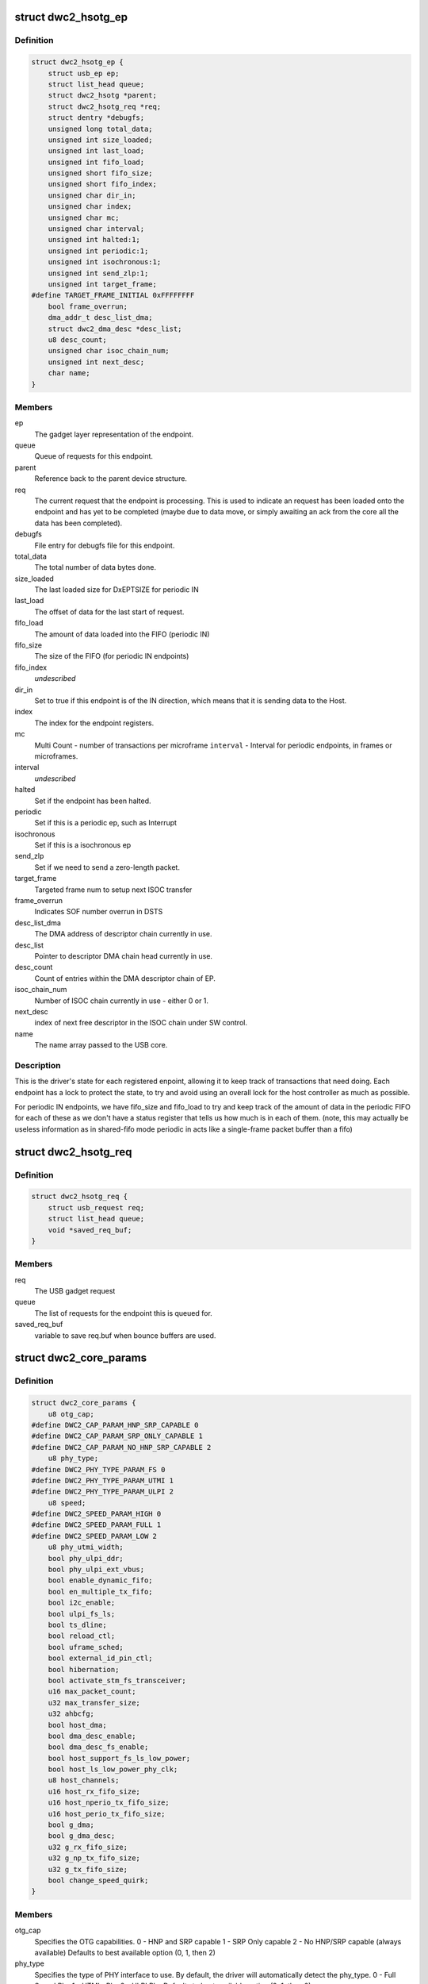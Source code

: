 .. -*- coding: utf-8; mode: rst -*-
.. src-file: drivers/usb/dwc2/core.h

.. _`dwc2_hsotg_ep`:

struct dwc2_hsotg_ep
====================

.. c:type:: struct dwc2_hsotg_ep

    driver endpoint definition.

.. _`dwc2_hsotg_ep.definition`:

Definition
----------

.. code-block:: c

    struct dwc2_hsotg_ep {
        struct usb_ep ep;
        struct list_head queue;
        struct dwc2_hsotg *parent;
        struct dwc2_hsotg_req *req;
        struct dentry *debugfs;
        unsigned long total_data;
        unsigned int size_loaded;
        unsigned int last_load;
        unsigned int fifo_load;
        unsigned short fifo_size;
        unsigned short fifo_index;
        unsigned char dir_in;
        unsigned char index;
        unsigned char mc;
        unsigned char interval;
        unsigned int halted:1;
        unsigned int periodic:1;
        unsigned int isochronous:1;
        unsigned int send_zlp:1;
        unsigned int target_frame;
    #define TARGET_FRAME_INITIAL 0xFFFFFFFF
        bool frame_overrun;
        dma_addr_t desc_list_dma;
        struct dwc2_dma_desc *desc_list;
        u8 desc_count;
        unsigned char isoc_chain_num;
        unsigned int next_desc;
        char name;
    }

.. _`dwc2_hsotg_ep.members`:

Members
-------

ep
    The gadget layer representation of the endpoint.

queue
    Queue of requests for this endpoint.

parent
    Reference back to the parent device structure.

req
    The current request that the endpoint is processing. This is
    used to indicate an request has been loaded onto the endpoint
    and has yet to be completed (maybe due to data move, or simply
    awaiting an ack from the core all the data has been completed).

debugfs
    File entry for debugfs file for this endpoint.

total_data
    The total number of data bytes done.

size_loaded
    The last loaded size for DxEPTSIZE for periodic IN

last_load
    The offset of data for the last start of request.

fifo_load
    The amount of data loaded into the FIFO (periodic IN)

fifo_size
    The size of the FIFO (for periodic IN endpoints)

fifo_index
    *undescribed*

dir_in
    Set to true if this endpoint is of the IN direction, which
    means that it is sending data to the Host.

index
    The index for the endpoint registers.

mc
    Multi Count - number of transactions per microframe
    \ ``interval``\  - Interval for periodic endpoints, in frames or microframes.

interval
    *undescribed*

halted
    Set if the endpoint has been halted.

periodic
    Set if this is a periodic ep, such as Interrupt

isochronous
    Set if this is a isochronous ep

send_zlp
    Set if we need to send a zero-length packet.

target_frame
    Targeted frame num to setup next ISOC transfer

frame_overrun
    Indicates SOF number overrun in DSTS

desc_list_dma
    The DMA address of descriptor chain currently in use.

desc_list
    Pointer to descriptor DMA chain head currently in use.

desc_count
    Count of entries within the DMA descriptor chain of EP.

isoc_chain_num
    Number of ISOC chain currently in use - either 0 or 1.

next_desc
    index of next free descriptor in the ISOC chain under SW control.

name
    The name array passed to the USB core.

.. _`dwc2_hsotg_ep.description`:

Description
-----------

This is the driver's state for each registered enpoint, allowing it
to keep track of transactions that need doing. Each endpoint has a
lock to protect the state, to try and avoid using an overall lock
for the host controller as much as possible.

For periodic IN endpoints, we have fifo_size and fifo_load to try
and keep track of the amount of data in the periodic FIFO for each
of these as we don't have a status register that tells us how much
is in each of them. (note, this may actually be useless information
as in shared-fifo mode periodic in acts like a single-frame packet
buffer than a fifo)

.. _`dwc2_hsotg_req`:

struct dwc2_hsotg_req
=====================

.. c:type:: struct dwc2_hsotg_req

    data transfer request

.. _`dwc2_hsotg_req.definition`:

Definition
----------

.. code-block:: c

    struct dwc2_hsotg_req {
        struct usb_request req;
        struct list_head queue;
        void *saved_req_buf;
    }

.. _`dwc2_hsotg_req.members`:

Members
-------

req
    The USB gadget request

queue
    The list of requests for the endpoint this is queued for.

saved_req_buf
    variable to save req.buf when bounce buffers are used.

.. _`dwc2_core_params`:

struct dwc2_core_params
=======================

.. c:type:: struct dwc2_core_params

    Parameters for configuring the core

.. _`dwc2_core_params.definition`:

Definition
----------

.. code-block:: c

    struct dwc2_core_params {
        u8 otg_cap;
    #define DWC2_CAP_PARAM_HNP_SRP_CAPABLE 0
    #define DWC2_CAP_PARAM_SRP_ONLY_CAPABLE 1
    #define DWC2_CAP_PARAM_NO_HNP_SRP_CAPABLE 2
        u8 phy_type;
    #define DWC2_PHY_TYPE_PARAM_FS 0
    #define DWC2_PHY_TYPE_PARAM_UTMI 1
    #define DWC2_PHY_TYPE_PARAM_ULPI 2
        u8 speed;
    #define DWC2_SPEED_PARAM_HIGH 0
    #define DWC2_SPEED_PARAM_FULL 1
    #define DWC2_SPEED_PARAM_LOW 2
        u8 phy_utmi_width;
        bool phy_ulpi_ddr;
        bool phy_ulpi_ext_vbus;
        bool enable_dynamic_fifo;
        bool en_multiple_tx_fifo;
        bool i2c_enable;
        bool ulpi_fs_ls;
        bool ts_dline;
        bool reload_ctl;
        bool uframe_sched;
        bool external_id_pin_ctl;
        bool hibernation;
        bool activate_stm_fs_transceiver;
        u16 max_packet_count;
        u32 max_transfer_size;
        u32 ahbcfg;
        bool host_dma;
        bool dma_desc_enable;
        bool dma_desc_fs_enable;
        bool host_support_fs_ls_low_power;
        bool host_ls_low_power_phy_clk;
        u8 host_channels;
        u16 host_rx_fifo_size;
        u16 host_nperio_tx_fifo_size;
        u16 host_perio_tx_fifo_size;
        bool g_dma;
        bool g_dma_desc;
        u32 g_rx_fifo_size;
        u32 g_np_tx_fifo_size;
        u32 g_tx_fifo_size;
        bool change_speed_quirk;
    }

.. _`dwc2_core_params.members`:

Members
-------

otg_cap
    Specifies the OTG capabilities.
    0 - HNP and SRP capable
    1 - SRP Only capable
    2 - No HNP/SRP capable (always available)
    Defaults to best available option (0, 1, then 2)

phy_type
    Specifies the type of PHY interface to use. By default,
    the driver will automatically detect the phy_type.
    0 - Full Speed Phy
    1 - UTMI+ Phy
    2 - ULPI Phy
    Defaults to best available option (2, 1, then 0)

speed
    Specifies the maximum speed of operation in host and
    device mode. The actual speed depends on the speed of
    the attached device and the value of phy_type.
    0 - High Speed
    (default when phy_type is UTMI+ or ULPI)
    1 - Full Speed
    (default when phy_type is Full Speed)

phy_utmi_width
    Specifies the UTMI+ Data Width (in bits). This parameter
    is applicable for a phy_type of UTMI+ or ULPI. (For a
    ULPI phy_type, this parameter indicates the data width
    between the MAC and the ULPI Wrapper.) Also, this
    parameter is applicable only if the OTG_HSPHY_WIDTH cC
    parameter was set to "8 and 16 bits", meaning that the
    core has been configured to work at either data path
    width.
    8 or 16 (default 16 if available)

phy_ulpi_ddr
    Specifies whether the ULPI operates at double or single
    data rate. This parameter is only applicable if phy_type
    is ULPI.
    0 - single data rate ULPI interface with 8 bit wide
    data bus (default)
    1 - double data rate ULPI interface with 4 bit wide
    data bus

phy_ulpi_ext_vbus
    For a ULPI phy, specifies whether to use the internal or
    external supply to drive the VBus
    0 - Internal supply (default)
    1 - External supply

enable_dynamic_fifo
    0 - Use coreConsultant-specified FIFO size parameters
    1 - Allow dynamic FIFO sizing (default, if available)

en_multiple_tx_fifo
    Specifies whether dedicated per-endpoint transmit FIFOs
    are enabled for non-periodic IN endpoints in device
    mode.

i2c_enable
    Specifies whether to use the I2Cinterface for a full
    speed PHY. This parameter is only applicable if phy_type
    is FS.
    0 - No (default)
    1 - Yes

ulpi_fs_ls
    Make ULPI phy operate in FS/LS mode only
    0 - No (default)
    1 - Yes

ts_dline
    Enable Term Select Dline pulsing
    0 - No (default)
    1 - Yes

reload_ctl
    Allow dynamic reloading of HFIR register during runtime
    0 - No (default for core < 2.92a)
    1 - Yes (default for core >= 2.92a)

uframe_sched
    True to enable the microframe scheduler

external_id_pin_ctl
    Specifies whether ID pin is handled externally.
    Disable CONIDSTSCHNG controller interrupt in such
    case.
    0 - No (default)
    1 - Yes

hibernation
    Specifies whether the controller support hibernation.
    If hibernation is enabled, the controller will enter
    hibernation in both peripheral and host mode when
    needed.
    0 - No (default)
    1 - Yes

activate_stm_fs_transceiver
    Activate internal transceiver using GGPIO
    register.
    0 - Deactivate the transceiver (default)
    1 - Activate the transceiver

max_packet_count
    The maximum number of packets in a transfer
    15 to 511
    Actual maximum value is autodetected and also
    the default.

max_transfer_size
    The maximum transfer size supported, in bytes
    2047 to 65,535
    Actual maximum value is autodetected and also
    the default.

ahbcfg
    This field allows the default value of the GAHBCFG
    register to be overridden
    -1         - GAHBCFG value will be set to 0x06
    (INCR4, default)
    all others - GAHBCFG value will be overridden with
    this value
    Not all bits can be controlled like this, the
    bits defined by GAHBCFG_CTRL_MASK are controlled
    by the driver and are ignored in this
    configuration value.

host_dma
    Specifies whether to use slave or DMA mode for accessing
    the data FIFOs. The driver will automatically detect the
    value for this parameter if none is specified.
    0 - Slave (always available)
    1 - DMA (default, if available)

dma_desc_enable
    When DMA mode is enabled, specifies whether to use
    address DMA mode or descriptor DMA mode for accessing
    the data FIFOs. The driver will automatically detect the
    value for this if none is specified.
    0 - Address DMA
    1 - Descriptor DMA (default, if available)

dma_desc_fs_enable
    When DMA mode is enabled, specifies whether to use
    address DMA mode or descriptor DMA mode for accessing
    the data FIFOs in Full Speed mode only. The driver
    will automatically detect the value for this if none is
    specified.
    0 - Address DMA
    1 - Descriptor DMA in FS (default, if available)

host_support_fs_ls_low_power
    Specifies whether low power mode is supported
    when attached to a Full Speed or Low Speed device in
    host mode.
    0 - Don't support low power mode (default)
    1 - Support low power mode

host_ls_low_power_phy_clk
    Specifies the PHY clock rate in low power mode
    when connected to a Low Speed device in host
    mode. This parameter is applicable only if
    host_support_fs_ls_low_power is enabled.
    0 - 48 MHz
    (default when phy_type is UTMI+ or ULPI)
    1 - 6 MHz
    (default when phy_type is Full Speed)

host_channels
    The number of host channel registers to use
    1 to 16
    Actual maximum value is autodetected and also
    the default.

host_rx_fifo_size
    Number of 4-byte words in the Rx FIFO in host mode when
    dynamic FIFO sizing is enabled
    16 to 32768
    Actual maximum value is autodetected and also
    the default.

host_nperio_tx_fifo_size
    Number of 4-byte words in the non-periodic Tx FIFO
    in host mode when dynamic FIFO sizing is enabled
    16 to 32768
    Actual maximum value is autodetected and also
    the default.

host_perio_tx_fifo_size
    Number of 4-byte words in the periodic Tx FIFO in
    host mode when dynamic FIFO sizing is enabled
    16 to 32768
    Actual maximum value is autodetected and also
    the default.

g_dma
    Enables gadget dma usage (default: autodetect).

g_dma_desc
    Enables gadget descriptor DMA (default: autodetect).

g_rx_fifo_size
    The periodic rx fifo size for the device, in
    DWORDS from 16-32768 (default: 2048 if
    possible, otherwise autodetect).

g_np_tx_fifo_size
    The non-periodic tx fifo size for the device in
    DWORDS from 16-32768 (default: 1024 if
    possible, otherwise autodetect).

g_tx_fifo_size
    An array of TX fifo sizes in dedicated fifo
    mode. Each value corresponds to one EP
    starting from EP1 (max 15 values). Sizes are
    in DWORDS with possible values from from
    16-32768 (default: 256, 256, 256, 256, 768,
    768, 768, 768, 0, 0, 0, 0, 0, 0, 0).

change_speed_quirk
    Change speed configuration to DWC2_SPEED_PARAM_FULL
    while full&low speed device connect. And change speed
    back to DWC2_SPEED_PARAM_HIGH while device is gone.
    0 - No (default)
    1 - Yes

.. _`dwc2_core_params.description`:

Description
-----------

The following parameters may be specified when starting the module. These
parameters define how the DWC_otg controller should be configured. A
value of -1 (or any other out of range value) for any parameter means
to read the value from hardware (if possible) or use the builtin
default described above.

.. _`dwc2_hw_params`:

struct dwc2_hw_params
=====================

.. c:type:: struct dwc2_hw_params

    Autodetected parameters.

.. _`dwc2_hw_params.definition`:

Definition
----------

.. code-block:: c

    struct dwc2_hw_params {
        unsigned op_mode:3;
        unsigned arch:2;
        unsigned dma_desc_enable:1;
        unsigned enable_dynamic_fifo:1;
        unsigned en_multiple_tx_fifo:1;
        unsigned rx_fifo_size:16;
        unsigned host_nperio_tx_fifo_size:16;
        unsigned dev_nperio_tx_fifo_size:16;
        unsigned host_perio_tx_fifo_size:16;
        unsigned nperio_tx_q_depth:3;
        unsigned host_perio_tx_q_depth:3;
        unsigned dev_token_q_depth:5;
        unsigned max_transfer_size:26;
        unsigned max_packet_count:11;
        unsigned host_channels:5;
        unsigned hs_phy_type:2;
        unsigned fs_phy_type:2;
        unsigned i2c_enable:1;
        unsigned num_dev_ep:4;
        unsigned num_dev_perio_in_ep:4;
        unsigned total_fifo_size:16;
        unsigned power_optimized:1;
        unsigned utmi_phy_data_width:2;
        u32 snpsid;
        u32 dev_ep_dirs;
    }

.. _`dwc2_hw_params.members`:

Members
-------

op_mode
    *undescribed*

arch
    *undescribed*

dma_desc_enable
    *undescribed*

enable_dynamic_fifo
    *undescribed*

en_multiple_tx_fifo
    *undescribed*

rx_fifo_size
    *undescribed*

host_nperio_tx_fifo_size
    *undescribed*

dev_nperio_tx_fifo_size
    *undescribed*

host_perio_tx_fifo_size
    *undescribed*

nperio_tx_q_depth
    *undescribed*

host_perio_tx_q_depth
    *undescribed*

dev_token_q_depth
    *undescribed*

max_transfer_size
    *undescribed*

max_packet_count
    *undescribed*

host_channels
    *undescribed*

hs_phy_type
    *undescribed*

fs_phy_type
    *undescribed*

i2c_enable
    *undescribed*

num_dev_ep
    *undescribed*

num_dev_perio_in_ep
    *undescribed*

total_fifo_size
    Total internal RAM for FIFOs (bytes)
    \ ``utmi_phy_data_width``\  UTMI+ PHY data width
    0 - 8 bits
    1 - 16 bits
    2 - 8 or 16 bits

power_optimized
    *undescribed*

utmi_phy_data_width
    *undescribed*

snpsid
    Value from SNPSID register

dev_ep_dirs
    Direction of device endpoints (GHWCFG1)

.. _`dwc2_hw_params.description`:

Description
-----------

These parameters are the various parameters read from hardware
registers during initialization. They typically contain the best
supported or maximum value that can be configured in the
corresponding dwc2_core_params value.

The values that are not in dwc2_core_params are documented below.

\ ``op_mode``\              Mode of Operation
0 - HNP- and SRP-Capable OTG (Host & Device)
1 - SRP-Capable OTG (Host & Device)
2 - Non-HNP and Non-SRP Capable OTG (Host & Device)
3 - SRP-Capable Device
4 - Non-OTG Device
5 - SRP-Capable Host
6 - Non-OTG Host
\ ``arch``\                 Architecture
0 - Slave only
1 - External DMA
2 - Internal DMA
\ ``power_optimized``\      Are power optimizations enabled?
\ ``num_dev_ep``\           Number of device endpoints available
\ ``num_dev_perio_in_ep``\  Number of device periodic IN endpoints
available
\ ``dev_token_q_depth``\    Device Mode IN Token Sequence Learning Queue
Depth
0 to 30
\ ``host_perio_tx_q_depth``\ 
Host Mode Periodic Request Queue Depth
2, 4 or 8
\ ``nperio_tx_q_depth``\ 
Non-Periodic Request Queue Depth
2, 4 or 8
\ ``hs_phy_type``\          High-speed PHY interface type
0 - High-speed interface not supported
1 - UTMI+
2 - ULPI
3 - UTMI+ and ULPI
\ ``fs_phy_type``\          Full-speed PHY interface type
0 - Full speed interface not supported
1 - Dedicated full speed interface
2 - FS pins shared with UTMI+ pins
3 - FS pins shared with ULPI pins

.. _`dwc2_gregs_backup`:

struct dwc2_gregs_backup
========================

.. c:type:: struct dwc2_gregs_backup

    Holds global registers state before entering partial power down

.. _`dwc2_gregs_backup.definition`:

Definition
----------

.. code-block:: c

    struct dwc2_gregs_backup {
        u32 gotgctl;
        u32 gintmsk;
        u32 gahbcfg;
        u32 gusbcfg;
        u32 grxfsiz;
        u32 gnptxfsiz;
        u32 gi2cctl;
        u32 hptxfsiz;
        u32 pcgcctl;
        u32 gdfifocfg;
        u32 dtxfsiz;
        u32 gpwrdn;
        bool valid;
    }

.. _`dwc2_gregs_backup.members`:

Members
-------

gotgctl
    Backup of GOTGCTL register

gintmsk
    Backup of GINTMSK register

gahbcfg
    Backup of GAHBCFG register

gusbcfg
    Backup of GUSBCFG register

grxfsiz
    Backup of GRXFSIZ register

gnptxfsiz
    Backup of GNPTXFSIZ register

gi2cctl
    Backup of GI2CCTL register

hptxfsiz
    Backup of HPTXFSIZ register

pcgcctl
    *undescribed*

gdfifocfg
    Backup of GDFIFOCFG register

dtxfsiz
    Backup of DTXFSIZ registers for each endpoint

gpwrdn
    Backup of GPWRDN register

valid
    *undescribed*

.. _`dwc2_dregs_backup`:

struct dwc2_dregs_backup
========================

.. c:type:: struct dwc2_dregs_backup

    Holds device registers state before entering partial power down

.. _`dwc2_dregs_backup.definition`:

Definition
----------

.. code-block:: c

    struct dwc2_dregs_backup {
        u32 dcfg;
        u32 dctl;
        u32 daintmsk;
        u32 diepmsk;
        u32 doepmsk;
        u32 diepctl;
        u32 dieptsiz;
        u32 diepdma;
        u32 doepctl;
        u32 doeptsiz;
        u32 doepdma;
        bool valid;
    }

.. _`dwc2_dregs_backup.members`:

Members
-------

dcfg
    Backup of DCFG register

dctl
    Backup of DCTL register

daintmsk
    Backup of DAINTMSK register

diepmsk
    Backup of DIEPMSK register

doepmsk
    Backup of DOEPMSK register

diepctl
    Backup of DIEPCTL register

dieptsiz
    Backup of DIEPTSIZ register

diepdma
    Backup of DIEPDMA register

doepctl
    Backup of DOEPCTL register

doeptsiz
    Backup of DOEPTSIZ register

doepdma
    Backup of DOEPDMA register

valid
    *undescribed*

.. _`dwc2_hregs_backup`:

struct dwc2_hregs_backup
========================

.. c:type:: struct dwc2_hregs_backup

    Holds host registers state before entering partial power down

.. _`dwc2_hregs_backup.definition`:

Definition
----------

.. code-block:: c

    struct dwc2_hregs_backup {
        u32 hcfg;
        u32 haintmsk;
        u32 hcintmsk;
        u32 hprt0;
        u32 hfir;
        bool valid;
    }

.. _`dwc2_hregs_backup.members`:

Members
-------

hcfg
    Backup of HCFG register

haintmsk
    Backup of HAINTMSK register

hcintmsk
    Backup of HCINTMSK register

hprt0
    *undescribed*

hfir
    Backup of HFIR register

valid
    *undescribed*

.. _`dwc2_hsotg`:

struct dwc2_hsotg
=================

.. c:type:: struct dwc2_hsotg

    Holds the state of the driver, including the non-periodic and periodic schedules

.. _`dwc2_hsotg.definition`:

Definition
----------

.. code-block:: c

    struct dwc2_hsotg {
        struct device *dev;
        void __iomem *regs;
        struct dwc2_hw_params hw_params;
        struct dwc2_core_params params;
        enum usb_otg_state op_state;
        enum usb_dr_mode dr_mode;
        unsigned int hcd_enabled:1;
        unsigned int gadget_enabled:1;
        unsigned int ll_hw_enabled:1;
        struct phy *phy;
        struct usb_phy *uphy;
        struct dwc2_hsotg_plat *plat;
        struct regulator_bulk_data supplies;
        u32 phyif;
        spinlock_t lock;
        void *priv;
        int irq;
        struct clk *clk;
        struct reset_control *reset;
        unsigned int queuing_high_bandwidth:1;
        unsigned int srp_success:1;
        struct workqueue_struct *wq_otg;
        struct work_struct wf_otg;
        struct timer_list wkp_timer;
        enum dwc2_lx_state lx_state;
        struct dwc2_gregs_backup gr_backup;
        struct dwc2_dregs_backup dr_backup;
        struct dwc2_hregs_backup hr_backup;
        struct dentry *debug_root;
        struct debugfs_regset32 *regset;
    #define DWC2_CORE_REV_2_71a 0x4f54271a
    #define DWC2_CORE_REV_2_90a 0x4f54290a
    #define DWC2_CORE_REV_2_91a 0x4f54291a
    #define DWC2_CORE_REV_2_92a 0x4f54292a
    #define DWC2_CORE_REV_2_94a 0x4f54294a
    #define DWC2_CORE_REV_3_00a 0x4f54300a
    #define DWC2_CORE_REV_3_10a 0x4f54310a
    #define DWC2_FS_IOT_REV_1_00a 0x5531100a
    #define DWC2_HS_IOT_REV_1_00a 0x5532100a
    #if IS_ENABLED(CONFIG_USB_DWC2_HOST) || IS_ENABLED(CONFIG_USB_DWC2_DUAL_ROLE)
        union dwc2_hcd_internal_flags flags;
        struct list_head non_periodic_sched_inactive;
        struct list_head non_periodic_sched_active;
        struct list_head *non_periodic_qh_ptr;
        struct list_head periodic_sched_inactive;
        struct list_head periodic_sched_ready;
        struct list_head periodic_sched_assigned;
        struct list_head periodic_sched_queued;
        struct list_head split_order;
        u16 periodic_usecs;
        unsigned long hs_periodic_bitmap;
        u16 frame_number;
        u16 periodic_qh_count;
        bool bus_suspended;
        bool new_connection;
        u16 last_frame_num;
    #ifdef CONFIG_USB_DWC2_TRACK_MISSED_SOFS
    #define FRAME_NUM_ARRAY_SIZE 1000
        u16 *frame_num_array;
        u16 *last_frame_num_array;
        int frame_num_idx;
        int dumped_frame_num_array;
    #endif
        struct list_head free_hc_list;
        int periodic_channels;
        int non_periodic_channels;
        int available_host_channels;
        struct dwc2_host_chan  *hc_ptr_array;
        u8 *status_buf;
        dma_addr_t status_buf_dma;
    #define DWC2_HCD_STATUS_BUF_SIZE 64
        struct delayed_work start_work;
        struct delayed_work reset_work;
        u8 otg_port;
        u32 *frame_list;
        dma_addr_t frame_list_dma;
        u32 frame_list_sz;
        struct kmem_cache *desc_gen_cache;
        struct kmem_cache *desc_hsisoc_cache;
    #ifdef DEBUG
        u32 frrem_samples;
        u64 frrem_accum;
        u32 hfnum_7_samples_a;
        u64 hfnum_7_frrem_accum_a;
        u32 hfnum_0_samples_a;
        u64 hfnum_0_frrem_accum_a;
        u32 hfnum_other_samples_a;
        u64 hfnum_other_frrem_accum_a;
        u32 hfnum_7_samples_b;
        u64 hfnum_7_frrem_accum_b;
        u32 hfnum_0_samples_b;
        u64 hfnum_0_frrem_accum_b;
        u32 hfnum_other_samples_b;
        u64 hfnum_other_frrem_accum_b;
    #endif
    #endif
    #if IS_ENABLED(CONFIG_USB_DWC2_PERIPHERAL) || \
        IS_ENABLED(CONFIG_USB_DWC2_DUAL_ROLE) struct usb_gadget_driver *driver;
        int fifo_mem;
        unsigned int dedicated_fifos:1;
        unsigned char num_of_eps;
        u32 fifo_map;
        struct usb_request *ep0_reply;
        struct usb_request *ctrl_req;
        void *ep0_buff;
        void *ctrl_buff;
        enum dwc2_ep0_state ep0_state;
        u8 test_mode;
        dma_addr_t setup_desc_dma;
        struct dwc2_dma_desc  *setup_desc;
        dma_addr_t ctrl_in_desc_dma;
        struct dwc2_dma_desc *ctrl_in_desc;
        dma_addr_t ctrl_out_desc_dma;
        struct dwc2_dma_desc *ctrl_out_desc;
        struct usb_gadget gadget;
        unsigned int enabled:1;
        unsigned int connected:1;
        struct dwc2_hsotg_ep  *eps_in;
        struct dwc2_hsotg_ep  *eps_out;
    #endif
    }

.. _`dwc2_hsotg.members`:

Members
-------

dev
    The struct device pointer

regs
    Pointer to controller regs

hw_params
    Parameters that were autodetected from the
    hardware registers

params
    *undescribed*

op_state
    The operational State, during transitions (a_host=>
    a_peripheral and b_device=>b_host) this may not match
    the core, but allows the software to determine
    transitions

dr_mode
    Requested mode of operation, one of following:
    - USB_DR_MODE_PERIPHERAL
    - USB_DR_MODE_HOST
    - USB_DR_MODE_OTG
    \ ``hcd_enabled``\          Host mode sub-driver initialization indicator.
    \ ``gadget_enabled``\       Peripheral mode sub-driver initialization indicator.
    \ ``ll_hw_enabled``\        Status of low-level hardware resources.

hcd_enabled
    *undescribed*

gadget_enabled
    *undescribed*

ll_hw_enabled
    *undescribed*

phy
    The otg phy transceiver structure for phy control.

uphy
    The otg phy transceiver structure for old USB phy
    control.

plat
    The platform specific configuration data. This can be
    removed once all SoCs support usb transceiver.

supplies
    Definition of USB power supplies

phyif
    PHY interface width

lock
    Spinlock that protects all the driver data structures

priv
    Stores a pointer to the struct usb_hcd

irq
    *undescribed*

clk
    *undescribed*

reset
    *undescribed*

queuing_high_bandwidth
    True if multiple packets of a high-bandwidth
    transfer are in process of being queued

srp_success
    Stores status of SRP request in the case of a FS PHY
    with an I2C interface

wq_otg
    Workqueue object used for handling of some interrupts

wf_otg
    Work object for handling Connector ID Status Change
    interrupt

wkp_timer
    Timer object for handling Wakeup Detected interrupt

lx_state
    Lx state of connected device

gr_backup
    *undescribed*

dr_backup
    *undescribed*

hr_backup
    *undescribed*

debug_root
    Root directrory for debugfs.

regset
    *undescribed*

flags
    Flags for handling root port state changes

non_periodic_sched_inactive
    Inactive QHs in the non-periodic schedule.
    Transfers associated with these QHs are not currently
    assigned to a host channel.

non_periodic_sched_active
    Active QHs in the non-periodic schedule.
    Transfers associated with these QHs are currently
    assigned to a host channel.

non_periodic_qh_ptr
    Pointer to next QH to process in the active
    non-periodic schedule

periodic_sched_inactive
    Inactive QHs in the periodic schedule. This is a
    list of QHs for periodic transfers that are \_not\_
    scheduled for the next frame. Each QH in the list has an
    interval counter that determines when it needs to be
    scheduled for execution. This scheduling mechanism
    allows only a simple calculation for periodic bandwidth
    used (i.e. must assume that all periodic transfers may
    need to execute in the same frame). However, it greatly
    simplifies scheduling and should be sufficient for the
    vast majority of OTG hosts, which need to connect to a
    small number of peripherals at one time. Items move from
    this list to periodic_sched_ready when the QH interval
    counter is 0 at SOF.

periodic_sched_ready
    List of periodic QHs that are ready for execution in
    the next frame, but have not yet been assigned to host
    channels. Items move from this list to
    periodic_sched_assigned as host channels become
    available during the current frame.

periodic_sched_assigned
    List of periodic QHs to be executed in the next
    frame that are assigned to host channels. Items move
    from this list to periodic_sched_queued as the
    transactions for the QH are queued to the DWC_otg
    controller.

periodic_sched_queued
    List of periodic QHs that have been queued for
    execution. Items move from this list to either
    periodic_sched_inactive or periodic_sched_ready when the
    channel associated with the transfer is released. If the
    interval for the QH is 1, the item moves to
    periodic_sched_ready because it must be rescheduled for
    the next frame. Otherwise, the item moves to
    periodic_sched_inactive.

split_order
    List keeping track of channels doing splits, in order.

periodic_usecs
    Total bandwidth claimed so far for periodic transfers.
    This value is in microseconds per (micro)frame. The
    assumption is that all periodic transfers may occur in
    the same (micro)frame.

hs_periodic_bitmap
    Bitmap used by the microframe scheduler any time the
    host is in high speed mode; low speed schedules are
    stored elsewhere since we need one per TT.

frame_number
    Frame number read from the core at SOF. The value ranges
    from 0 to HFNUM_MAX_FRNUM.

periodic_qh_count
    Count of periodic QHs, if using several eps. Used for
    SOF enable/disable.

bus_suspended
    *undescribed*

new_connection
    *undescribed*

last_frame_num
    *undescribed*

frame_num_array
    *undescribed*

last_frame_num_array
    *undescribed*

frame_num_idx
    *undescribed*

dumped_frame_num_array
    *undescribed*

free_hc_list
    Free host channels in the controller. This is a list of
    struct dwc2_host_chan items.

periodic_channels
    Number of host channels assigned to periodic transfers.
    Currently assuming that there is a dedicated host
    channel for each periodic transaction and at least one
    host channel is available for non-periodic transactions.

non_periodic_channels
    Number of host channels assigned to non-periodic
    transfers
    \ ``available_host_channels``\  Number of host channels available for the microframe
    scheduler to use

available_host_channels
    *undescribed*

hc_ptr_array
    Array of pointers to the host channel descriptors.
    Allows accessing a host channel descriptor given the
    host channel number. This is useful in interrupt
    handlers.

status_buf
    Buffer used for data received during the status phase of
    a control transfer.

status_buf_dma
    DMA address for status_buf

start_work
    Delayed work for handling host A-cable connection

reset_work
    Delayed work for handling a port reset

otg_port
    OTG port number

frame_list
    Frame list

frame_list_dma
    Frame list DMA address

frame_list_sz
    Frame list size

desc_gen_cache
    Kmem cache for generic descriptors

desc_hsisoc_cache
    Kmem cache for hs isochronous descriptors

frrem_samples
    *undescribed*

frrem_accum
    *undescribed*

hfnum_7_samples_a
    *undescribed*

hfnum_7_frrem_accum_a
    *undescribed*

hfnum_0_samples_a
    *undescribed*

hfnum_0_frrem_accum_a
    *undescribed*

hfnum_other_samples_a
    *undescribed*

hfnum_other_frrem_accum_a
    *undescribed*

hfnum_7_samples_b
    *undescribed*

hfnum_7_frrem_accum_b
    *undescribed*

hfnum_0_samples_b
    *undescribed*

hfnum_0_frrem_accum_b
    *undescribed*

hfnum_other_samples_b
    *undescribed*

hfnum_other_frrem_accum_b
    *undescribed*

driver
    USB gadget driver

fifo_mem
    *undescribed*

dedicated_fifos
    Set if the hardware has dedicated IN-EP fifos.

num_of_eps
    Number of available EPs (excluding EP0)

fifo_map
    *undescribed*

ep0_reply
    Request used for ep0 reply.

ctrl_req
    Request for EP0 control packets.

ep0_buff
    Buffer for EP0 reply data, if needed.

ctrl_buff
    Buffer for EP0 control requests.

ep0_state
    EP0 control transfers state

test_mode
    USB test mode requested by the host

setup_desc_dma
    EP0 setup stage desc chain DMA address

setup_desc
    EP0 setup stage desc chain pointer

ctrl_in_desc_dma
    EP0 IN data phase desc chain DMA address

ctrl_in_desc
    EP0 IN data phase desc chain pointer

ctrl_out_desc_dma
    EP0 OUT data phase desc chain DMA address

ctrl_out_desc
    EP0 OUT data phase desc chain pointer

gadget
    *undescribed*

enabled
    *undescribed*

connected
    *undescribed*

eps_in
    *undescribed*

eps_out
    *undescribed*

.. This file was automatic generated / don't edit.

